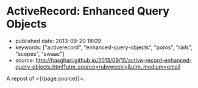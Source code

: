 * ActiveRecord: Enhanced Query Objects
  :PROPERTIES:
  :CUSTOM_ID: activerecord-enhanced-query-objects
  :END:

- published date: 2013-09-20 18:09
- keywords: ["activerecord", "enhanced-query-objects", "poros", "rails", "scopes", "swaac"]
- source: http://hasghari.github.io/2013/09/15/active-record-enhanced-query-objects.html?utm_source=rubyweekly&utm_medium=email

A repost of <{{page.source}}>.

#+BEGIN_QUOTE
  ** ActiveRecord: Enhanced Query Objects
     :PROPERTIES:
     :CUSTOM_ID: activerecord-enhanced-query-objects-1
     :END:

  15 Sep 2013

  Your ActiveRecord models are usually the first place in your application where the unwieldy code begs for refactoring.

  In an excellent post by Bryan Helmkamp on the Code Climate Blog, he outlined [[http://blog.codeclimate.com/blog/2012/10/17/7-ways-to-decompose-fat-activerecord-models/][7 Patterns to Refactor Fat ActiveRecord Models]]. One of the patterns from this blog post that I want to focus on is *Extract Query Objects*.

  We have been using this pattern for a while but I missed the convenience of chainable and reusable scopes. Here's an example:

  #+BEGIN_EXAMPLE
       1 class Product < ActiveRecord::Base
       2   has_many :reviews
       3 end
       4 
       5 class PopularProductQuery
       6   def initialize(relation = Product.scoped)
       7     @relation = relation
       8   end
       9 
      10   def popular(time)
      11     @relation.joins(:reviews).where(reviews: { created_at: time..Time.now,
      12                                                available: true })
      13   end
      14 
      15   def with_recent_activity(time)
      16     @relation.joins(:reviews).where(reviews: { created_at: time..Time.now })
      17   end
      18 
      19   def with_available_reviews
      20     @relation.joins(:reviews).where(reviews: { available: true })
      21   end
      22 end
  #+END_EXAMPLE

  The query object above defines three utility methods to return records of =Product= with certain properties. However, you will notice that =PopularProductQuery#popular= is combining the logic of =#with_recent_activity= and =#with_available_reviews=. The trivial solution to keeping this DRY is defining scopes on the =Product= model:

  #+BEGIN_EXAMPLE
       1 class Product < ActiveRecord::Base
       2   has_many :reviews
       3 
       4   scope :popular, ->(time) {
       5     with_recent_activity(time).with_available_reviews
       6   }
       7 
       8   scope :with_recent_activity, ->(time) {
       9     joins(:reviews).where(reviews: { created_at: time..Time.now })
      10   }
      11 
      12   scope :with_available_reviews, ->(time) {
      13     joins(:reviews).where(reviews: { available: true })
      14   }
      15 end
  #+END_EXAMPLE

  Ideally we would like to define these scopes on our query objects to prevent our models from growing "fat" over time. If these scopes were so common that they would be used across many different contexts in our application, we would probably want to keep them on the model but for the purpose of this post, let's assume that these are very specific scopes that we would like to isolate to the query object.

  An existing but rarely advertised feature of ActiveRecord is that you have the ability to extend any =ActiveRecord::Relation= object with your custom scopes:

  #+BEGIN_EXAMPLE
       1 class PopularProductQuery
       2   def initialize(relation = Product.scoped)
       3     @relation = relation.extending(Scopes)
       4   end
       5 
       6   def popular(time)
       7     @relation.with_recent_activity(time).with_available_reviews
       8   end
       9 
      10   module Scopes
      11     def with_recent_activity(time)
      12       joins(:reviews).where(reviews: { created_at: time..Time.now })
      13     end
      14 
      15     def with_available_reviews
      16       joins(:reviews).where(reviews: { available: true })
      17     end
      18   end
      19 end
  #+END_EXAMPLE

  Here we are taking advantage of the =ActiveRecord::QueryMethods#extending= method to add custom scopes to our query object without polluting the model space. In other words, =Product.with_available_reviews= is *not* valid. To put it all together, you would use the enhanced query object like so:

  #+BEGIN_EXAMPLE
      PopularProductQuery.new.popular(2.weeks.ago)
  #+END_EXAMPLE

  I've come to really like this pattern to adhere to the Single Responsibility Principle and keep my models manageable.

  \\

  Please enable JavaScript to view the [[http://disqus.com/?ref_noscript][comments powered by Disqus.]]

  [[http://disqus.com][comments powered by Disqus]]

  Hamed Asghari\\
  Ruby, JavaScript and Go enthusiast\\
  hasghari@gmail.com

  [[https://github.com/hasghari][github.com/hasghari]]\\
  [[https://twitter.com/phyrengr][twitter.com/phyrengr]]\\
#+END_QUOTE
